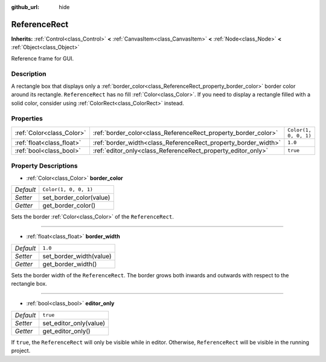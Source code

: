 :github_url: hide

.. DO NOT EDIT THIS FILE!!!
.. Generated automatically from Godot engine sources.
.. Generator: https://github.com/godotengine/godot/tree/master/doc/tools/make_rst.py.
.. XML source: https://github.com/godotengine/godot/tree/master/doc/classes/ReferenceRect.xml.

.. _class_ReferenceRect:

ReferenceRect
=============

**Inherits:** :ref:`Control<class_Control>` **<** :ref:`CanvasItem<class_CanvasItem>` **<** :ref:`Node<class_Node>` **<** :ref:`Object<class_Object>`

Reference frame for GUI.

Description
-----------

A rectangle box that displays only a :ref:`border_color<class_ReferenceRect_property_border_color>` border color around its rectangle. ``ReferenceRect`` has no fill :ref:`Color<class_Color>`. If you need to display a rectangle filled with a solid color, consider using :ref:`ColorRect<class_ColorRect>` instead.

Properties
----------

+---------------------------+----------------------------------------------------------------+-----------------------+
| :ref:`Color<class_Color>` | :ref:`border_color<class_ReferenceRect_property_border_color>` | ``Color(1, 0, 0, 1)`` |
+---------------------------+----------------------------------------------------------------+-----------------------+
| :ref:`float<class_float>` | :ref:`border_width<class_ReferenceRect_property_border_width>` | ``1.0``               |
+---------------------------+----------------------------------------------------------------+-----------------------+
| :ref:`bool<class_bool>`   | :ref:`editor_only<class_ReferenceRect_property_editor_only>`   | ``true``              |
+---------------------------+----------------------------------------------------------------+-----------------------+

Property Descriptions
---------------------

.. _class_ReferenceRect_property_border_color:

- :ref:`Color<class_Color>` **border_color**

+-----------+-------------------------+
| *Default* | ``Color(1, 0, 0, 1)``   |
+-----------+-------------------------+
| *Setter*  | set_border_color(value) |
+-----------+-------------------------+
| *Getter*  | get_border_color()      |
+-----------+-------------------------+

Sets the border :ref:`Color<class_Color>` of the ``ReferenceRect``.

----

.. _class_ReferenceRect_property_border_width:

- :ref:`float<class_float>` **border_width**

+-----------+-------------------------+
| *Default* | ``1.0``                 |
+-----------+-------------------------+
| *Setter*  | set_border_width(value) |
+-----------+-------------------------+
| *Getter*  | get_border_width()      |
+-----------+-------------------------+

Sets the border width of the ``ReferenceRect``. The border grows both inwards and outwards with respect to the rectangle box.

----

.. _class_ReferenceRect_property_editor_only:

- :ref:`bool<class_bool>` **editor_only**

+-----------+------------------------+
| *Default* | ``true``               |
+-----------+------------------------+
| *Setter*  | set_editor_only(value) |
+-----------+------------------------+
| *Getter*  | get_editor_only()      |
+-----------+------------------------+

If ``true``, the ``ReferenceRect`` will only be visible while in editor. Otherwise, ``ReferenceRect`` will be visible in the running project.

.. |virtual| replace:: :abbr:`virtual (This method should typically be overridden by the user to have any effect.)`
.. |const| replace:: :abbr:`const (This method has no side effects. It doesn't modify any of the instance's member variables.)`
.. |vararg| replace:: :abbr:`vararg (This method accepts any number of arguments after the ones described here.)`
.. |constructor| replace:: :abbr:`constructor (This method is used to construct a type.)`
.. |static| replace:: :abbr:`static (This method doesn't need an instance to be called, so it can be called directly using the class name.)`
.. |operator| replace:: :abbr:`operator (This method describes a valid operator to use with this type as left-hand operand.)`
